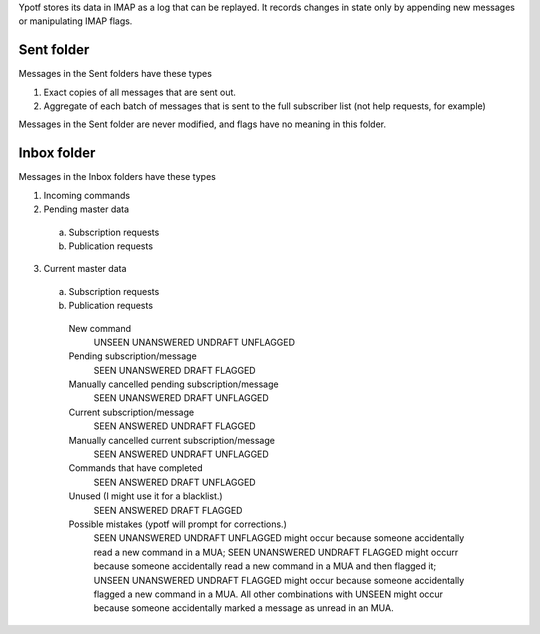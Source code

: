 Ypotf stores its data in IMAP as a log that can be replayed.
It records changes in state only by appending new messages or
manipulating IMAP flags.

Sent folder
-------------
Messages in the Sent folders have these types

1. Exact copies of all messages that are sent out.
2. Aggregate of each batch of messages that is sent to the full
   subscriber list (not help requests, for example)

Messages in the Sent folder are never modified, and flags have no
meaning in this folder.

Inbox folder
-------------
Messages in the Inbox folders have these types

1. Incoming commands
2. Pending master data

  a. Subscription requests
  b. Publication requests

3. Current master data

  a. Subscription requests
  b. Publication requests




    New command
        UNSEEN UNANSWERED UNDRAFT UNFLAGGED
    Pending subscription/message
        SEEN   UNANSWERED DRAFT   FLAGGED
    Manually cancelled pending subscription/message
        SEEN   UNANSWERED DRAFT   UNFLAGGED
    Current subscription/message
        SEEN   ANSWERED   UNDRAFT FLAGGED
    Manually cancelled current subscription/message
        SEEN   ANSWERED   UNDRAFT UNFLAGGED
    Commands that have completed
        SEEN   ANSWERED   DRAFT   UNFLAGGED
    Unused (I might use it for a blacklist.)
        SEEN   ANSWERED   DRAFT   FLAGGED
    Possible mistakes (ypotf will prompt for corrections.)
        SEEN UNANSWERED   UNDRAFT UNFLAGGED might occur because someone
        accidentally read a new command in a MUA;
        SEEN UNANSWERED   UNDRAFT FLAGGED might occurr because someone
        accidentally read a new command in a MUA and then flagged it;
        UNSEEN UNANSWERED UNDRAFT FLAGGED might occur because someone
        accidentally flagged a new command in a MUA.
        All other combinations with UNSEEN might occur because someone
        accidentally marked a message as unread in an MUA.
        
